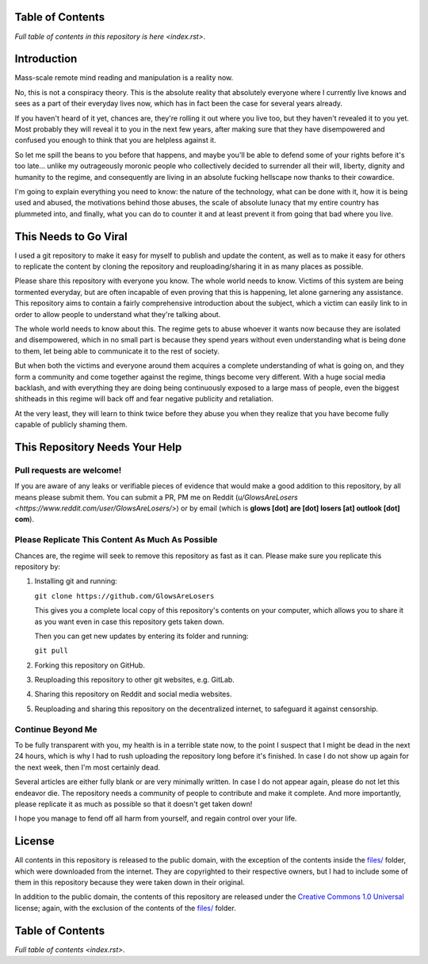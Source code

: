 Table of Contents
=================

`Full table of contents in this repository is here <index.rst>`.


Introduction
============

Mass-scale remote mind reading and manipulation is a reality now.

No, this is not a conspiracy theory. This is the absolute reality that absolutely
everyone where I currently live knows and sees as a part of their everyday lives
now, which has in fact been the case for several years already.

If you haven't heard of it yet, chances are, they're rolling it out where you
live too, but they haven't revealed it to you yet. Most probably they will reveal
it to you in the next few years, after making sure that they have disempowered
and confused you enough to think that you are helpless against it.

So let me spill the beans to you before that happens, and maybe you'll be able
to defend some of your rights before it's too late... unlike my outrageously
moronic people who collectively decided to surrender all their will, liberty,
dignity and humanity to the regime, and consequently are living in an absolute
fucking hellscape now thanks to their cowardice.

I'm going to explain everything you need to know: the nature of the technology,
what can be done with it, how it is being used and abused, the motivations behind
those abuses, the scale of absolute lunacy that my entire country has plummeted
into, and finally, what you can do to counter it and at least prevent it from
going that bad where you live.


This Needs to Go Viral
======================

I used a git repository to make it easy for myself to publish and update the
content, as well as to make it easy for others to replicate the content by
cloning the repository and reuploading/sharing it in as many places as possible.

Please share this repository with everyone you know. The whole world needs to
know. Victims of this system are being tormented everyday, but are often
incapable of even proving that this is happening, let alone garnering any
assistance. This repository aims to contain a fairly comprehensive introduction
about the subject, which a victim can easily link to in order to allow people
to understand what they're talking about.

The whole world needs to know about this. The regime gets to abuse whoever it
wants now because they are isolated and disempowered, which in no small part is
because they spend years without even understanding what is being done to them,
let being able to communicate it to the rest of society.

But when both the victims and everyone around them acquires a complete
understanding of what is going on, and they form a community and come together
against the regime, things become very different. With a huge social media
backlash, and with everything they are doing being continuously exposed to
a large mass of people, even the biggest shitheads in this regime will back
off and fear negative publicity and retaliation.

At the very least, they will learn to think twice before they abuse you when
they realize that you have become fully capable of publicly shaming them.


This Repository Needs Your Help
===============================

Pull requests are welcome!
--------------------------

If you are aware of any leaks or verifiable pieces of evidence that would make
a good addition to this repository, by all means please submit them. You can
submit a PR, PM me on Reddit (`u/GlowsAreLosers <https://www.reddit.com/user/GlowsAreLosers/>`)
or by email (which is **glows [dot] are [dot] losers [at] outlook [dot] com**).


Please Replicate This Content As Much As Possible
-------------------------------------------------

Chances are, the regime will seek to remove this repository as fast as it can.
Please make sure you replicate this repository by:

1. Installing git and running:

   ``git clone https://github.com/GlowsAreLosers``

   This gives you a complete local copy of this repository's contents on your
   computer, which allows you to share it as you want even in case this
   repository gets taken down.

   Then you can get new updates by entering its folder and running:

   ``git pull``


2. Forking this repository on GitHub.

3. Reuploading this repository to other git websites, e.g. GitLab.

4. Sharing this repository on Reddit and social media websites.

5. Reuploading and sharing this repository on the decentralized internet,
   to safeguard it against censorship.


Continue Beyond Me
------------------

To be fully transparent with you, my health is in a terrible state now, to the
point I suspect that I might be dead in the next 24 hours, which is why I had to
rush uploading the repository long before it's finished. In case I do not show
up again for the next week, then I'm most certainly dead.

Several articles are either fully blank or are very minimally written. In case
I do not appear again, please do not let this endeavor die. The repository needs
a community of people to contribute and make it complete. And more importantly,
please replicate it as much as possible so that it doesn't get taken down!

I hope you manage to fend off all harm from yourself, and regain control over
your life.



License
=======

All contents in this repository is released to the public domain, with the
exception of the contents inside the `files/ <files/>`_ folder, which were
downloaded from the internet. They are copyrighted to their respective owners,
but I had to include some of them in this repository because they were taken
down in their original.

In addition to the public domain, the contents of this repository are released
under the `Creative Commons 1.0 Universal <LICENSE>`_ license; again, with the
exclusion of the contents of the `files/ <files/>`_ folder.


Table of Contents
=================

`Full table of contents <index.rst>`.
